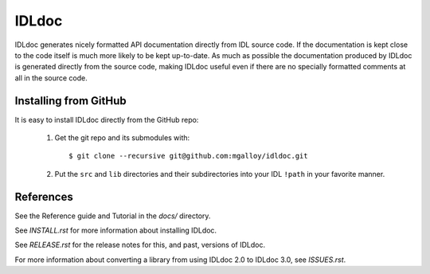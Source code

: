 IDLdoc
======

IDLdoc generates nicely formatted API documentation directly from IDL source
code. If the documentation is kept close to the code itself is much more likely
to be kept up-to-date. As much as possible the documentation produced by IDLdoc
is generated directly from the source code, making IDLdoc useful even if there
are no specially formatted comments at all in the source code.


Installing from GitHub
----------------------

It is easy to install IDLdoc directly from the GitHub repo:

  1. Get the git repo and its submodules with::

       $ git clone --recursive git@github.com:mgalloy/idldoc.git

  2. Put the ``src`` and ``lib`` directories and their subdirectories into your
     IDL ``!path`` in your favorite manner.


References
----------

See the Reference guide and Tutorial in the `docs/` directory.

See `INSTALL.rst` for more information about installing IDLdoc.

See `RELEASE.rst` for the release notes for this, and past, versions of IDLdoc.

For more information about converting a library from using IDLdoc 2.0 to IDLdoc
3.0, see `ISSUES.rst`.
